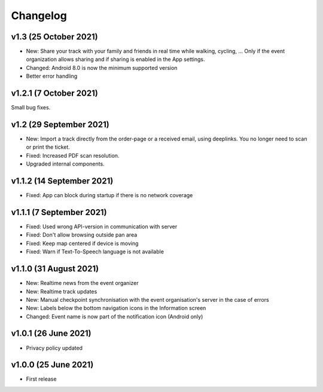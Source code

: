 Changelog
=========

v1.3 (25 October 2021)
-----------------------
* New: Share your track with your family and friends in real time while walking, cycling, ... Only if the event organization allows sharing and if sharing is enabled in the App settings.
* Changed: Android 8.0 is now the minimum supported version
* Better error handling

v1.2.1 (7 October 2021)
-----------------------
Small bug fixes.

v1.2 (29 September 2021)
--------------------------
* New: Import a track directly from the order-page or a received email, using deeplinks. You no longer need to scan or print the ticket.
* Fixed: Increased PDF scan resolution.
* Upgraded internal components.

v1.1.2 (14 September 2021)
--------------------------
* Fixed: App can block during startup if there is no network coverage

v1.1.1 (7 September 2021)
-------------------------
* Fixed: Used wrong API-version in communication with server
* Fixed: Don't allow browsing outside pan area
* Fixed: Keep map centered if device is moving
* Fixed: Warn if Text-To-Speech language is not available

v1.1.0 (31 August 2021)
-----------------------
* New: Realtime news from the event organizer
* New: Realtime track updates
* New: Manual checkpoint synchronisation with the event organisation's server in the case of errors
* New: Labels below the bottom navigation icons in the Information screen
* Changed: Event name is now part of the notification icon (Android only)

v1.0.1 (26 June 2021)
---------------------
* Privacy policy updated

v1.0.0 (25 June 2021)
---------------------
* First release

